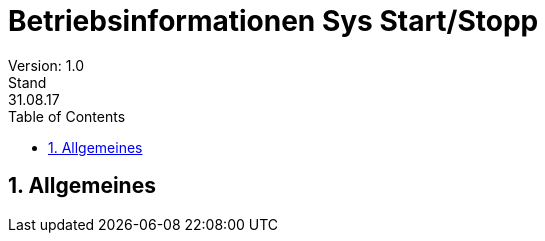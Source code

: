 = Betriebsinformationen Sys Start/Stopp
Version: 1.0
Stand: 31.08.17
:toc: left
:doctype: book
:encoding: utf-8
:toclevel: 4
:sectnums:

== Allgemeines

